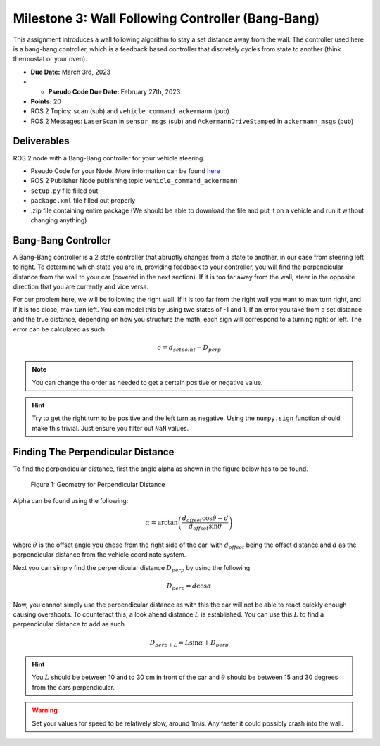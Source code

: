 Milestone 3: Wall Following Controller (Bang-Bang)
====================================================

This assignment introduces a wall following algorithm to stay a set distance away from the wall. The controller used here is a bang-bang controller, which is a feedback based controller
that discretely cycles from state to another (think thermostat or your oven).

* **Due Date:** March 3rd, 2023
* * **Pseudo Code Due Date:** February 27th, 2023
* **Points:** 20
* ROS 2 Topics: ``scan`` (sub) and ``vehicle_command_ackermann`` (pub)
* ROS 2 Messages: ``LaserScan`` in ``sensor_msgs`` (sub) and ``AckermannDriveStamped`` in ``ackermann_msgs`` (pub) 

Deliverables
^^^^^^^^^^^^
ROS 2 node with a Bang-Bang controller for your vehicle steering.

* Pseudo Code for your Node. More information can be found `here <../../information/code/pseudocode.html>`_
* ROS 2 Publisher Node publishing topic ``vehicle_command_ackermann``
* ``setup.py`` file filled out
* ``package.xml`` file filled out properly
* .zip file containing entire package (We should be able to download the file and put it on a vehicle and run it without changing anything)

Bang-Bang Controller
^^^^^^^^^^^^^^^^^^^^

A Bang-Bang controller is a 2 state controller that abruptly changes from a state to another, in our case from steering left to right. To determine which state
you are in, providing feedback to your controller, you will find the perpendicular distance from the wall to your car (covered in the next section). If it is too far away from the wall,
steer in the opposite direction that you are currently and vice versa. 

For our problem here, we will be following the right wall. If it is too far from the right wall you want to max turn right, and if it is too close, max turn left.
You can model this by using two states of -1 and 1. If an error you take from a set distance and the true distance, depending on how you structure the math, each sign will 
correspond to a turning right or left. The error can be calculated as such

.. math:: 

    e = d_{setpoint} - D_{perp}

.. note:: You can change the order as needed to get a certain positive or negative value.

.. hint:: Try to get the right turn to be positive and the left turn as negative. Using the ``numpy.sign`` function should make this trivial. Just ensure you filter out ``NaN`` values.

Finding The Perpendicular Distance
^^^^^^^^^^^^^^^^^^^^^^^^^^^^^^^^^^

To find the perpendicular distance, first the angle alpha as shown in the figure below has to be found.

.. figure:: milestone_files/perpdistance.png
    :alt: Geometry for Perpendicular Distance
    :width: 75%
    

    Figure 1: Geometry for Perpendicular Distance


Alpha can be found using the following:

.. math:: 

    \alpha = \arctan \left( \frac{d_{offset} \cos \theta - d}{d_{offset} \sin \theta} \right)

where :math:`\theta` is the offset angle you chose from the right side of the car, with :math:`d_{offset}` being the offset distance and :math:`d` as the perpendicular distance from the vehicle coordinate system.

Next you can simply find the perpendicular distance :math:`D_{perp}` by using the following

.. math::

    D_{perp} = d \cos \alpha

Now, you cannot simply use the perpendicular distance as with this the car will not be able to react quickly enough causing overshoots. To counteract this, 
a look ahead distance :math:`L` is established. You can use this :math:`L` to find a perpendicular distance to add as such

.. math::

    D_{perp+L} = L \sin \alpha + D_{perp}


.. hint:: You :math:`L` should be between 10 and to 30 cm in front of the car and :math:`\theta` should be between 15 and 30 degrees from the cars perpendicular.

.. warning:: Set your values for speed to be relatively slow, around 1m/s. Any faster it could possibly crash into the wall.








